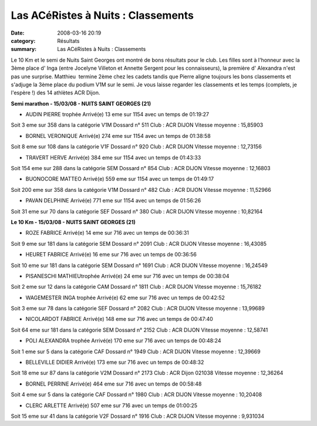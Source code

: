 Las ACéRistes à Nuits : Classements
===================================

:date: 2008-03-16 20:19
:category: Résultats
:summary: Las ACéRistes à Nuits : Classements

Le 10 Km et le semi de Nuits Saint Georges ont montré de bons résultats pour le club. Les filles sont à l'honneur avec la 3ème place d' Inga (entre Jocelyne Villeton et Annette Sergent pour les connaisseurs), la première d' Alexandra n'est pas une surprise. Matthieu  termine 2ème chez les cadets tandis que Pierre aligne toujours les bons classements et s'adjuge la 3ème place du podium V1M sur le semi.
Je vous laisse regarder les classements et les temps (complets, je l'espère !) des 14 athlètes ACR Dijon.

**Semi marathon - 15/03/08 - NUITS SAINT GEORGES (21)**

- AUDIN PIERRE          trophée 	Arrivé(e) 13 eme sur 1154 avec un temps de 01:19:27
Soit 3 eme sur 358 dans la catégorie V1M
Dossard n° 511
Club : ACR DIJON
Vitesse moyenne : 15,85903

- BORNEL VERONIQUE 	Arrivé(e) 274 eme sur 1154 avec un temps de 01:38:58
Soit 8 eme sur 108 dans la catégorie V1F
Dossard n° 920 
Club : ACR DIJON
Vitesse moyenne : 12,73156

- TRAVERT HERVE 	Arrivé(e) 384 eme sur 1154 avec un temps de 01:43:33
Soit 154 eme sur 288 dans la catégorie SEM
Dossard n° 854
Club : ACR DIJON
Vitesse moyenne : 12,16803

- BUONOCORE MATTEO 	Arrivé(e) 559 eme sur 1154 avec un temps de 01:49:17
Soit 200 eme sur 358 dans la catégorie V1M
Dossard n° 482
Club : ACR DIJON
Vitesse moyenne : 11,52966

- PAVAN DELPHINE 	Arrivé(e) 771 eme sur 1154 avec un temps de 01:56:26
Soit 31 eme sur 70 dans la catégorie SEF
Dossard n° 380
Club : ACR DIJON
Vitesse moyenne : 10,82164

**Le 10 Km - 15/03/08 - NUITS SAINT GEORGES (21)**

- ROZE FABRICE 	Arrivé(e) 14 eme sur 716 avec un temps de 00:36:31
Soit 9 eme sur 181 dans la catégorie SEM
Dossard n° 2091
Club : ACR DIJON
Vitesse moyenne : 16,43085

- HEURET FABRICE 	Arrivé(e) 16 eme sur 716 avec un temps de 00:36:56
Soit 10 eme sur 181 dans la catégorie SEM
Dossard n° 1691
Club : ACR DIJON
Vitesse moyenne : 16,24549

- PISANESCHI MATHIEUtrophée 	Arrivé(e) 24 eme sur 716 avec un temps de 00:38:04
Soit 2 eme sur 12 dans la catégorie CAM
Dossard n° 1811
Club : ACR DIJON
Vitesse moyenne : 15,76182

- WAGEMESTER INGA   trophée 	Arrivé(e) 62 eme sur 716 avec un temps de 00:42:52
Soit 3 eme sur 78 dans la catégorie SEF
Dossard n° 2082
Club : ACR DIJON
Vitesse moyenne : 13,99689

- NICOLARDOT FABRICE 	Arrivé(e) 148 eme sur 716 avec un temps de 00:47:40
Soit 64 eme sur 181 dans la catégorie SEM
Dossard n° 2152
Club : ACR DIJON
Vitesse moyenne : 12,58741

- POLI ALEXANDRA       trophée 	Arrivé(e) 170 eme sur 716 avec un temps de 00:48:24
Soit 1 eme sur 5 dans la catégorie CAF
Dossard n° 1949
Club : ACR DIJON
Vitesse moyenne : 12,39669

- BELLEVILLE DIDIER 	Arrivé(e) 173 eme sur 716 avec un temps de 00:48:32
Soit 18 eme sur 87 dans la catégorie V2M
Dossard n° 2173
Club : ACR Dijon 021038
Vitesse moyenne : 12,36264

- BORNEL PERRINE 	Arrivé(e) 464 eme sur 716 avec un temps de 00:58:48
Soit 4 eme sur 5 dans la catégorie CAF
Dossard n° 1980
Club : ACR DIJON
Vitesse moyenne : 10,20408

- CLERC ARLETTE 	Arrivé(e) 507 eme sur 716 avec un temps de 01:00:25
Soit 15 eme sur 41 dans la catégorie V2F
Dossard n° 1916
Club : ACR DIJON
Vitesse moyenne : 9,931034


.. |trophée| image:: http://assets.acr-dijon.org/old/httpyvesmarsalfreefratoutgifs-utdiv68.gif
